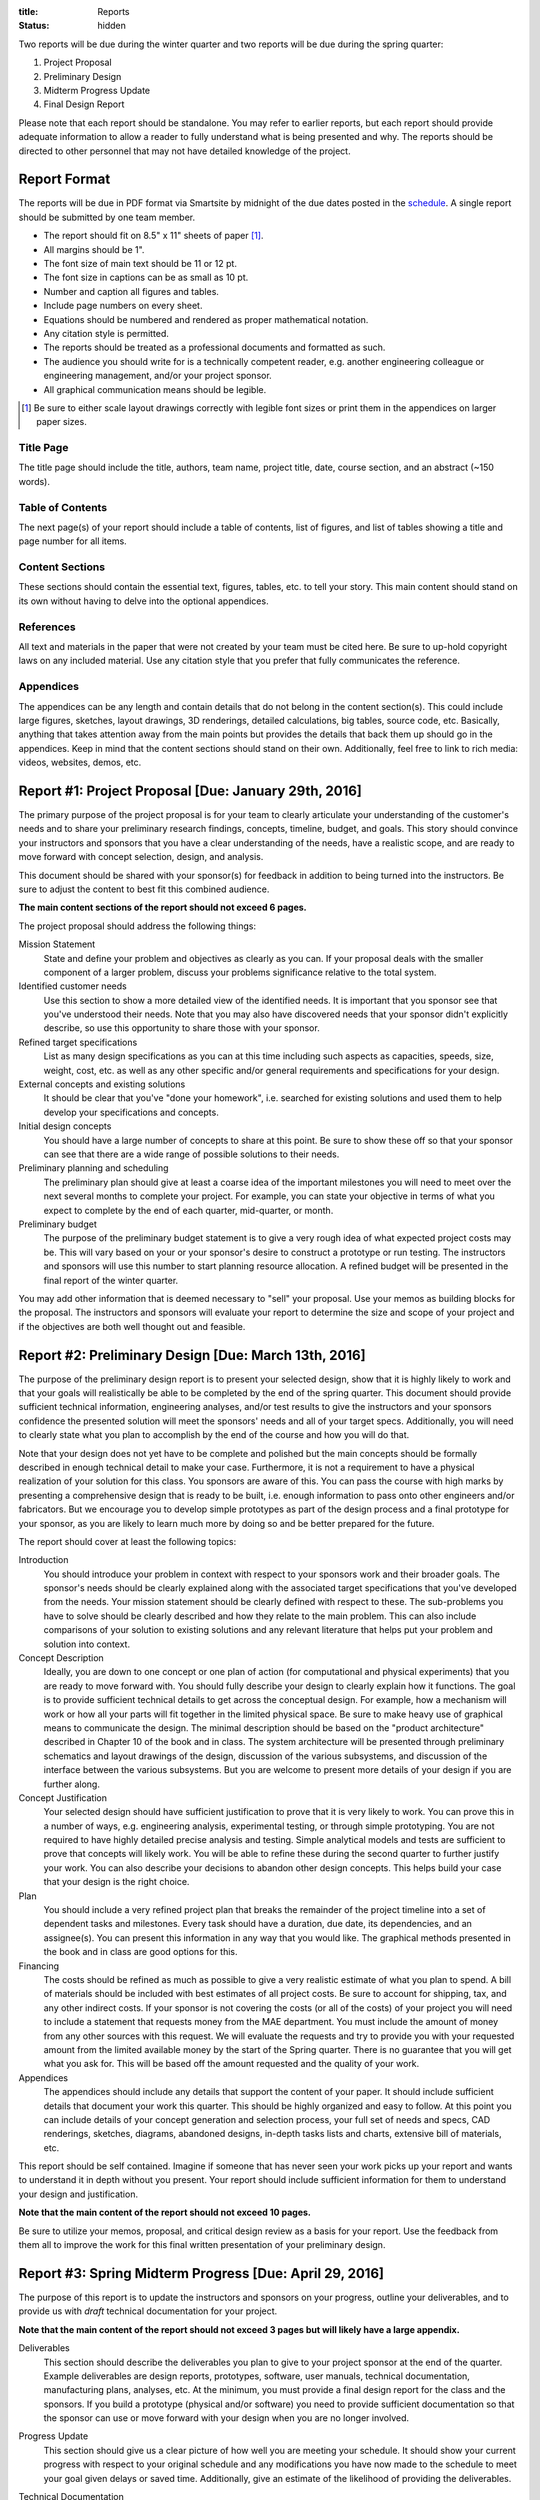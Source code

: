 :title: Reports
:status: hidden

Two reports will be due during the winter quarter and two reports will be due
during the spring quarter:

1. Project Proposal
2. Preliminary Design
3. Midterm Progress Update
4. Final Design Report

Please note that each report should be standalone. You may refer to earlier
reports, but each report should provide adequate information to allow a reader
to fully understand what is being presented and why. The reports should be
directed to other personnel that may not have detailed knowledge of the
project.

Report Format
=============

The reports will be due in PDF format via Smartsite by midnight of the due
dates posted in the `schedule <{filename}/pages/schedule.rst>`_. A single
report should be submitted by one team member.

- The report should fit on 8.5" x 11" sheets of paper [1]_.
- All margins should be 1".
- The font size of main text should be 11 or 12 pt.
- The font size in captions can be as small as 10 pt.
- Number and caption all figures and tables.
- Include page numbers on every sheet.
- Equations should be numbered and rendered as proper mathematical notation.
- Any citation style is permitted.
- The reports should be treated as a professional documents and formatted as
  such.
- The audience you should write for is a technically competent reader, e.g.
  another engineering colleague or engineering management, and/or your project
  sponsor.
- All graphical communication means should be legible.

.. [1] Be sure to either scale layout drawings correctly with legible font
   sizes or print them in the appendices on larger paper sizes.

Title Page
----------

The title page should include the title, authors, team name, project title,
date, course section, and an abstract (~150 words).

Table of Contents
-----------------

The next page(s) of your report should include a table of contents, list of
figures, and list of tables showing a title and page number for all items.

Content Sections
----------------

These sections should contain the essential text, figures, tables, etc. to tell
your story. This main content should stand on its own without having to delve
into the optional appendices.

References
----------

All text and materials in the paper that were not created by your team must be
cited here. Be sure to up-hold copyright laws on any included material. Use any
citation style that you prefer that fully communicates the reference.

Appendices
----------

The appendices can be any length and contain details that do not belong in the
content section(s). This could include large figures, sketches, layout
drawings, 3D renderings, detailed calculations, big tables, source code, etc.
Basically, anything that takes attention away from the main points but provides
the details that back them up should go in the appendices. Keep in mind that
the content sections should stand on their own. Additionally, feel free to link
to rich media: videos, websites, demos, etc.

Report #1: Project Proposal [Due: January 29th, 2016]
=====================================================

The primary purpose of the project proposal is for your team to clearly
articulate your understanding of the customer's needs and to share your
preliminary research findings, concepts, timeline, budget, and goals. This
story should convince your instructors and sponsors that you have a clear
understanding of the needs, have a realistic scope, and are ready to move
forward with concept selection, design, and analysis.

This document should be shared with your sponsor(s) for feedback in addition to
being turned into the instructors. Be sure to adjust the content to best fit
this combined audience.

**The main content sections of the report should not exceed 6 pages.**

The project proposal should address the following things:

Mission Statement
   State and define your problem and objectives as clearly as you can. If your
   proposal deals with the smaller component of a larger problem, discuss your
   problems significance relative to the total system.
Identified customer needs
   Use this section to show a more detailed view of the identified needs. It is
   important that you sponsor see that you've understood their needs. Note that
   you may also have discovered needs that your sponsor didn't explicitly
   describe, so use this opportunity to share those with your sponsor.
Refined target specifications
   List as many design specifications as you can at this time including such
   aspects as capacities, speeds, size, weight, cost, etc. as well as any other
   specific and/or general requirements and specifications for your design.
External concepts and existing solutions
   It should be clear that you've "done your homework", i.e. searched for
   existing solutions and used them to help develop your specifications and
   concepts.
Initial design concepts
   You should have a large number of concepts to share at this point. Be sure
   to show these off so that your sponsor can see that there are a wide range
   of possible solutions to their needs.
Preliminary planning and scheduling
   The preliminary plan should give at least a coarse idea of the important
   milestones you will need to meet over the next several months to complete
   your project. For example, you can state your objective in terms of what you
   expect to complete by the end of each quarter, mid-quarter, or month.
Preliminary budget
   The purpose of the preliminary budget statement is to give a very rough idea
   of what expected project costs may be. This will vary based on your or your
   sponsor's desire to construct a prototype or run testing. The instructors
   and sponsors will use this number to start planning resource allocation. A
   refined budget will be presented in the final report of the winter quarter.

You may add other information that is deemed necessary to "sell" your proposal.
Use your memos as building blocks for the proposal. The instructors and
sponsors will evaluate your report to determine the size and scope of your
project and if the objectives are both well thought out and feasible.

Report #2: Preliminary Design [Due: March 13th, 2016]
=====================================================

The purpose of the preliminary design report is to present your selected
design, show that it is highly likely to work and that your goals will
realistically be able to be completed by the end of the spring quarter. This
document should provide sufficient technical information, engineering analyses,
and/or test results to give the instructors and your sponsors confidence the
presented solution will meet the sponsors' needs and all of your target specs.
Additionally, you will need to clearly state what you plan to accomplish by the
end of the course and how you will do that.

Note that your design does not yet have to be complete and polished but the
main concepts should be formally described in enough technical detail to make
your case. Furthermore, it is not a requirement to have a physical realization
of your solution for this class. You sponsors are aware of this. You can pass
the course with high marks by presenting a comprehensive design that is ready
to be built, i.e. enough information to pass onto other engineers and/or
fabricators. But we encourage you to develop simple prototypes as part of the
design process and a final prototype for your sponsor, as you are likely to
learn much more by doing so and be better prepared for the future.

The report should cover at least the following topics:

Introduction
   You should introduce your problem in context with respect to your sponsors
   work and their broader goals. The sponsor's needs should be clearly
   explained along with the associated target specifications that you've
   developed from the needs. Your mission statement should be clearly defined
   with respect to these. The sub-problems you have to solve should be clearly
   described and how they relate to the main problem. This can also include
   comparisons of your solution to existing solutions and any relevant
   literature that helps put your problem and solution into context.
Concept Description
   Ideally, you are down to one concept or one plan of action (for
   computational and physical experiments) that you are ready to move forward
   with. You should fully describe your design to clearly explain how it
   functions. The goal is to provide sufficient technical details to get across
   the conceptual design. For example, how a mechanism will work or how all
   your parts will fit together in the limited physical space. Be sure to make
   heavy use of graphical means to communicate the design. The minimal
   description should be based on the "product architecture" described in
   Chapter 10 of the book and in class. The system architecture will be
   presented through preliminary schematics and layout drawings of the design,
   discussion of the various subsystems, and discussion of the interface
   between the various subsystems. But you are welcome to present more details
   of your design if you are further along.
Concept Justification
   Your selected design should have sufficient justification to prove that it
   is very likely to work. You can prove this in a number of ways, e.g.
   engineering analysis, experimental testing, or through simple prototyping.
   You are not required to have highly detailed precise analysis and testing.
   Simple analytical models and tests are sufficient to prove that concepts
   will likely work. You will be able to refine these during the second quarter
   to further justify your work. You can also describe your decisions to
   abandon other design concepts. This helps build your case that your design
   is the right choice.
Plan
   You should include a very refined project plan that breaks the remainder of
   the project timeline into a set of dependent tasks and milestones. Every
   task should have a duration, due date, its dependencies, and an assignee(s).
   You can present this information in any way that you would like. The
   graphical methods presented in the book and in class are good options for
   this.
Financing
   The costs should be refined as much as possible to give a very realistic
   estimate of what you plan to spend. A bill of materials should be included
   with best estimates of all project costs. Be sure to account for shipping,
   tax, and any other indirect costs. If your sponsor is not covering the costs
   (or all of the costs) of your project you will need to include a statement
   that requests money from the MAE department. You must include the amount of
   money from any other sources with this request. We will evaluate the
   requests and try to provide you with your requested amount from the limited
   available money by the start of the Spring quarter. There is no guarantee
   that you will get what you ask for. This will be based off the amount
   requested and the quality of your work.
Appendices
   The appendices should include any details that support the content of your
   paper. It should include sufficient details that document your work this
   quarter. This should be highly organized and easy to follow. At this point
   you can include details of your concept generation and selection process,
   your full set of needs and specs, CAD renderings, sketches, diagrams,
   abandoned designs, in-depth tasks lists and charts, extensive bill of
   materials, etc.

This report should be self contained. Imagine if someone that has never seen
your work picks up your report and wants to understand it in depth without you
present. Your report should include sufficient information for them to
understand your design and justification.

**Note that the main content of the report should not exceed 10 pages.**

Be sure to utilize your memos, proposal, and critical design review as a basis
for your report. Use the feedback from them all to improve the work for this
final written presentation of your preliminary design.

Report #3: Spring Midterm Progress [Due: April 29, 2016]
========================================================

The purpose of this report is to update the instructors and sponsors on your
progress, outline your deliverables, and to provide us with *draft* technical
documentation for your project.

**Note that the main content of the report should not exceed 3 pages but will
likely have a large appendix.**

Deliverables
   This section should describe the deliverables you plan to give to your
   project sponsor at the end of the quarter. Example deliverables are design
   reports, prototypes, software, user manuals, technical documentation,
   manufacturing plans, analyses, etc. At the minimum, you must provide a final
   design report for the class and the sponsors. If you build a prototype
   (physical and/or software) you need to provide sufficient documentation so
   that the sponsor can use or move forward with your design when you are no
   longer involved.
Progress Update
   This section should give us a clear picture of how well you are meeting your
   schedule. It should show your current progress with respect to your original
   schedule and any modifications you have now made to the schedule to meet
   your goal given delays or saved time. Additionally, give an estimate of the
   likelihood of providing the deliverables.
Technical Documentation
   This section should provide us with a description and drafts of any of the
   technical documentation that you plan to create. Examples are:

   - Working drawings of your mechanical and electrical designs. These should
     include all information needed to manufacture your designs including
     dimensions, material specifications, assembly diagrams, circuit diagrams,
     wiring layouts, complete bill of materials, etc.
   - Engineering standards that are relevant to your design. For example, if
     you are designing a car for public roads it should meet SAE standards. Or
     if you are designing an elevator it should meet ASME elevator standards.
   - User documentation: This could be a user manual that describes how to use
     and maintain the product or documentation on how to use software, etc.
   - Test results: The experimental/testing methodology and any results you
     obtained.

   We will provide feedback on this material so that your documentation can be
   improved for the final report.

More detail on layout drawings and bill of materials:

Layout Drawings
   You should refer to a good engineering graphics text for examples of layout
   drawings. The layout drawing is drawn to scale and must show the shape,
   size, and position of all parts. It should show how the parts fit together
   and if they will function properly.  The design details are worked out on
   this drawing. The designer additionally uses the layout drawing to show and
   sell his design and ideas to his management; it is used by drafts people to
   prepare detailed part drawings and an assembly drawing; it is used by
   manufacturing engineers to determine manufacturing processes and costs
   although this has been increasingly incorporated into the design process.
   How detailed should it be? It must be adequately complete so that it can
   meet the above uses. If it is not necessary to ask how the design works or
   what a particular part looks like, etc., then the layout is adequate.
Bill of Materials
   The Bill of Materials or Parts List is a tabular list of all of the parts,
   components, sub-assemblies, etc. that are needed to manufacture and/or test
   your design. Both manufactured items and purchased items are included. The
   list should include part numbers, part names, number required, material,
   whether purchased or fabricated, and if purchased, the name and part number
   of the supplier with associated costs. The Bill of Materials is used for
   such aspects as: insuring that all parts are on hand when production begins,
   to ensure that detailed drawings are prepared for all components, for
   planning of the manufacturing process, etc.

Report #4: Final Design [Due: June 3, 2016]
===========================================

The final design report should be a comprehensive report detailing the final
version of your project. It is not necessary to provide information about
previous designs.

Main Content
------------

Introduction

   Here, you should introduce your problem in context with respect to your
   sponsors work and their broader goals.

   Your mission statement should be clearly defined with respect to these. The
   sub-problems you have to solve should be clearly described and how they
   relate to the main problem.

   The sponsor's needs should be clearly explained along with the associated
   target specifications that you've developed from the needs.

   This can also include comparisons of your solution to existing solutions and
   any relevant literature that helps put your problem and solution into
   context.

Design Description

   You should fully describe your design and clearly explain how it functions.
   The goal is to provide sufficient technical details to communicate the
   conceptual design to the reader.

   Be sure to make heavy use of graphical means to communicate the design. The
   general descriptions in the main content should be supported by mechanical,
   software, and electrical drawings and schematics in the appendices.

   The system architecture should be presented through schematics and layout
   drawings of the design, discussion of the various subsystems, and discussion
   of the interface between the various subsystems.

Design Justification

   This section should present sufficient justification to prove that your
   final design works, that the needs are satsified, and that the target
   specifications have been met.

   You can justify your design in two main ways: (1) engineering theorectical
   and computational analysis and (2) demonstration that the design works
   through experimental testing. You must provide (1) and can optionally
   provide (2) if your project included a prototype and/or experiments.

Deliverables Met

   This section should list and describe the final, acutal deliverables of your
   project. This should include everything that you are providing your sponsor.

Conclusion

   In this section, you can summarize the main innovations that your design
   offers and reflect on any technical things that should be done differently
   if the project is carried forward.

Appendix
--------

The appendix should include any technical documentations needed to support the
main content of your paper.

Layout drawings

Final Bill of materials

Supporting Calculations



The final design report will consist of the following components:
	a.  Layout Drawing(s)
	b.  Bill of Materials
	c.  Calculations
	d.  Summary Report.

Layout Drawings - You should refer to a good engineering graphics text for examples of layout drawings.  The layout drawing is drawn to scale and must show the shape, size, and position of all parts.  It should show how the parts fit together and if they will function properly.  The design details are worked out on this drawing.  The designer additionally uses the layout drawing to show and sell his design and ideas to his management; it is used by drafts people to prepare detailed part drawings and an assembly drawing; it is used by manufacturing engineers to determine manufacturing processes and costs although this has been increasingly incorporated into the design process.  How detailed should it be?  It must be adequately complete so that it can meet the above uses.  If it is not necessary to ask how the design works or what a particular part looks like, etc., then the layout is adequate.

Bill of Materials - The Bill of Materials or Parts List is a tabular list of all of the parts, components, subassemblies, etc. that constitute the design.  Both manufactured items and purchased items are included.  The list should include part numbers, part names, number required, material, whether purchased or fabricated, and if purchased, the name and part number of the supplier.  The Bill of Materials is used for such aspects as: insuring that all parts are on hand when production begins, to ensure that detailed drawings are prepared for all components, for planning of the manufacturing process, etc.

Summary Report - This may be brief but should include the items as discussed to follow.  Review and describe the basic features of your design and any features that you feel are novel.  Describe how your design works.  Point out what are specific attributes that you feel extremely positive about, and note aspects that are weaknesses and you would change in re-design.  Discuss any work that you feel still needs to be performed and other changes that would improve the design.  Discuss how the design will be assembled and your choice of materials and manufacturing processes.

TBA
